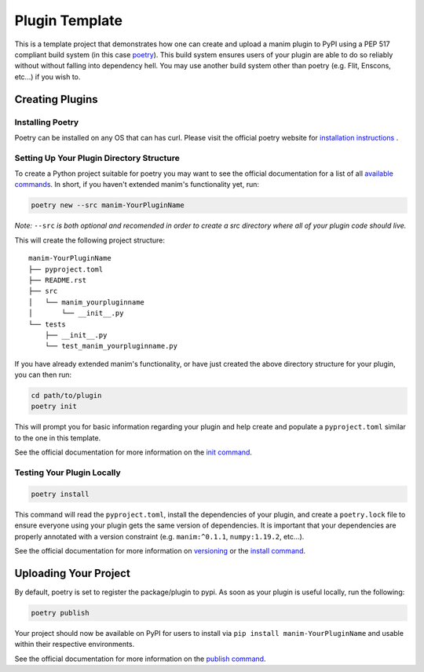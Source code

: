 Plugin Template
===============
This is a template project that demonstrates how one can create and upload a manim 
plugin to PyPI using a PEP 517 compliant build system (in this case
`poetry <https://python-poetry.org>`_). This build system ensures users of
your plugin are able to do so reliably without without falling into
dependency hell. You may use another build system other than poetry (e.g.
Flit, Enscons, etc...) if you wish to.

Creating Plugins
----------------

Installing Poetry
~~~~~~~~~~~~~~~~~
Poetry can be installed on any OS that can has curl. Please visit the
official poetry website for `installation instructions
<https://python-poetry.org/docs/#installation>`_ .

Setting Up Your Plugin Directory Structure
~~~~~~~~~~~~~~~~~~~~~~~~~~~~~~~~~~~~~~~~~~

To create a Python project suitable for poetry you may want to see the
official documentation for a list of all `available commands
<https://python-poetry.org/docs/cli/>`_. In short, if you haven't
extended manim's functionality yet, run:

.. code-block:: bash

	poetry new --src manim-YourPluginName 

*Note:* ``--src`` *is both optional and recomended in order to create a src
directory where all of your plugin code should live.*

This will create the following project structure:
:: 

    manim-YourPluginName
    ├── pyproject.toml
    ├── README.rst
    ├── src
    │   └── manim_yourpluginname
    │       └── __init__.py
    └── tests
        ├── __init__.py
        └── test_manim_yourpluginname.py 

If you have already extended manim's functionality, or have just created the
above directory structure for your plugin, you can then run:

.. code-block:: bash

    cd path/to/plugin
    poetry init

This will prompt you for basic information regarding your plugin and help
create and populate a ``pyproject.toml`` similar to the one in this template.

See the official documentation 
for more information on the `init command <https://python-poetry.org/docs/cli/#init>`_.

Testing Your Plugin Locally
~~~~~~~~~~~~~~~~~~~~~~~~~~~
.. code-block:: bash

    poetry install

This command will read the ``pyproject.toml``, install the dependencies of
your plugin, and create a ``poetry.lock`` file to ensure everyone using your
plugin gets the same version of dependencies. It is important that your
dependencies are properly annotated with a version constraint (e.g.
``manim:^0.1.1``, ``numpy:1.19.2``, etc...).

See the official documentation for more information on `versioning
<https://python-poetry.org/docs/dependency-specification/>`_ or the `install
command <https://python-poetry.org/docs/cli/#install>`_. 

Uploading Your Project
----------------------

By default, poetry is set to register the package/plugin to pypi. As soon as
your plugin is useful locally, run the following:

.. code-block:: bash

    poetry publish

Your project should now be available on PyPI for users to install via ``pip
install manim-YourPluginName`` and usable within their respective
environments.

See the official documentation for more information on the `publish command
<https://python-poetry.org/docs/cli/#publish>`_.